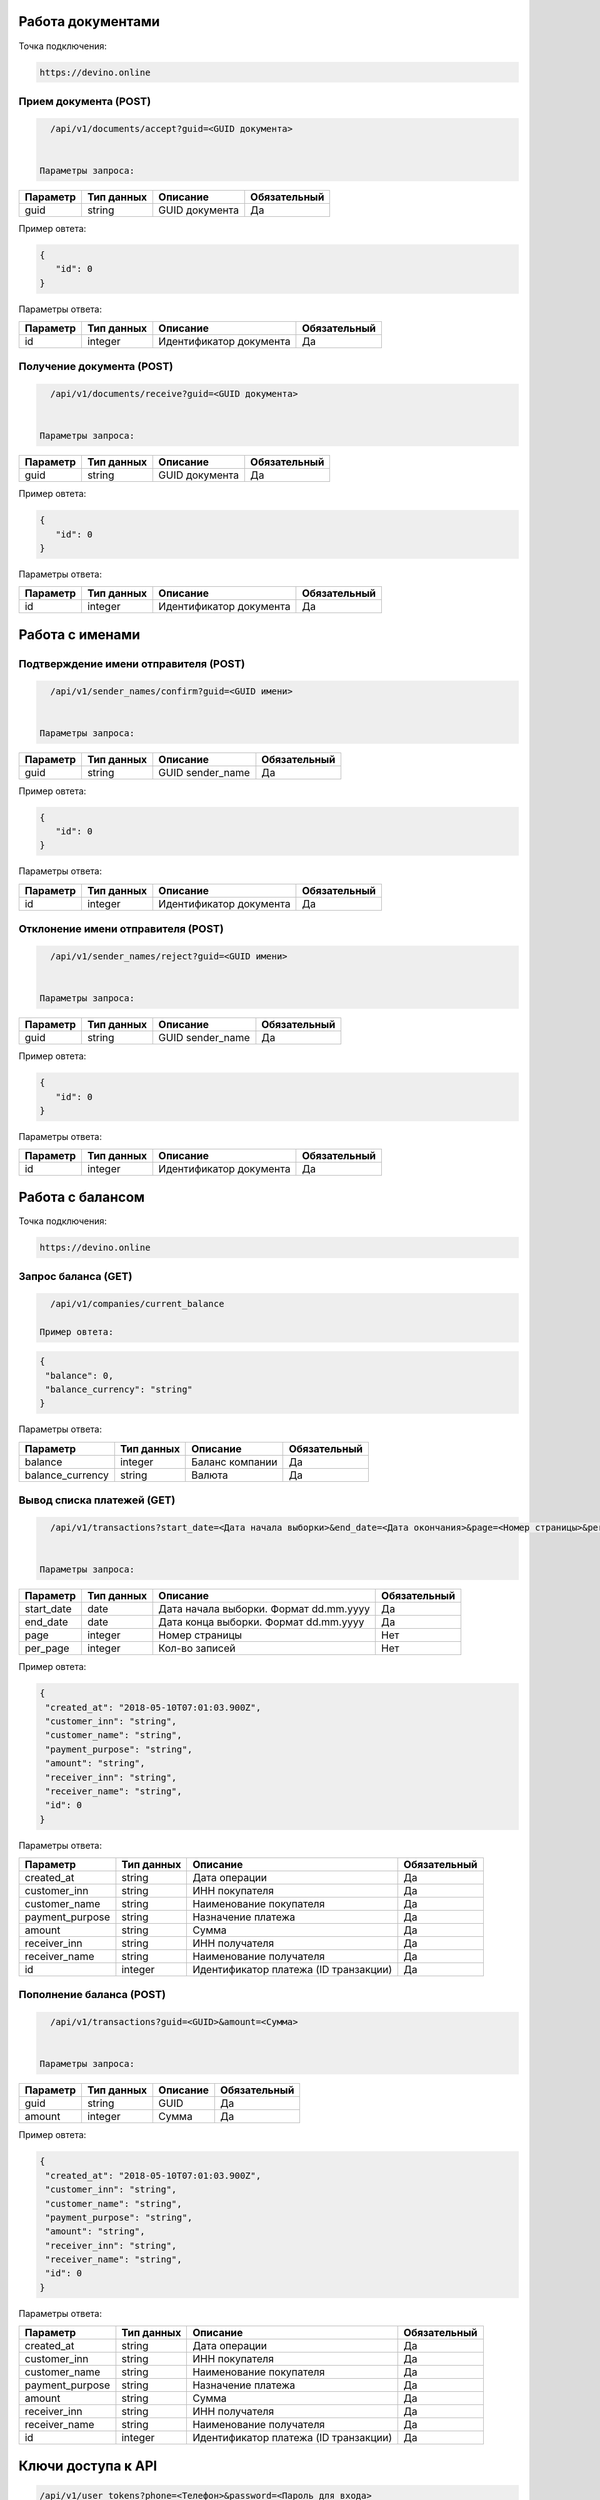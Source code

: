 Работа документами
==================

Точка подключения:
   
.. code-block:: json

   https://devino.online
   


Прием документа (POST)
----------------------

.. code-block:: json

   /api/v1/documents/accept?guid=<GUID документа>
   
   
 Параметры запроса:
 
+----------------------+------------+--------------------------------------------------------+--------------+
|      Параметр        | Тип данных |    Описание                                            |Обязательный  |
+======================+============+========================================================+==============+
| guid                 |   string   |  GUID документа                                        |       Да     |
+----------------------+------------+--------------------------------------------------------+--------------+

Пример овтета:

.. code-block:: json

   {
      "id": 0
   }
   
 
Параметры ответа:
 
+----------------------+------------+--------------------------------------------------------+--------------+
|      Параметр        | Тип данных |    Описание                                            |Обязательный  |
+======================+============+========================================================+==============+
| id                   |   integer  |  Идентификатор документа                               |       Да     |
+----------------------+------------+--------------------------------------------------------+--------------+


Получение документа (POST)
--------------------------

.. code-block:: json

   /api/v1/documents/receive?guid=<GUID документа>
   
   
 Параметры запроса:
 
+----------------------+------------+--------------------------------------------------------+--------------+
|      Параметр        | Тип данных |    Описание                                            |Обязательный  |
+======================+============+========================================================+==============+
| guid                 |   string   |  GUID документа                                        |       Да     |
+----------------------+------------+--------------------------------------------------------+--------------+

Пример овтета:

.. code-block:: json

   {
      "id": 0
   }
   
 
Параметры ответа:
 
+----------------------+------------+--------------------------------------------------------+--------------+
|      Параметр        | Тип данных |    Описание                                            |Обязательный  |
+======================+============+========================================================+==============+
| id                   |   integer  |  Идентификатор документа                               |       Да     |
+----------------------+------------+--------------------------------------------------------+--------------+


Работа с именами
================

Подтверждение имени отправителя (POST)
--------------------------------------

.. code-block:: json

   /api/v1/sender_names/confirm?guid=<GUID имени>
   
   
 Параметры запроса:
 
+----------------------+------------+--------------------------------------------------------+--------------+
|      Параметр        | Тип данных |    Описание                                            |Обязательный  |
+======================+============+========================================================+==============+
| guid                 |   string   |  GUID sender_name                                      |       Да     |
+----------------------+------------+--------------------------------------------------------+--------------+

Пример овтета:

.. code-block:: json

   {
      "id": 0
   }
   
 
Параметры ответа:
 
+----------------------+------------+--------------------------------------------------------+--------------+
|      Параметр        | Тип данных |    Описание                                            |Обязательный  |
+======================+============+========================================================+==============+
| id                   |   integer  |  Идентификатор документа                               |       Да     |
+----------------------+------------+--------------------------------------------------------+--------------+


Отклонение имени отправителя (POST)
-----------------------------------

.. code-block:: json

   /api/v1/sender_names/reject?guid=<GUID имени>
   
   
 Параметры запроса:
 
+----------------------+------------+--------------------------------------------------------+--------------+
|      Параметр        | Тип данных |    Описание                                            |Обязательный  |
+======================+============+========================================================+==============+
| guid                 |   string   |  GUID sender_name                                      |       Да     |
+----------------------+------------+--------------------------------------------------------+--------------+

Пример овтета:

.. code-block:: json

   {
      "id": 0
   }
   
 
Параметры ответа:
 
+----------------------+------------+--------------------------------------------------------+--------------+
|      Параметр        | Тип данных |    Описание                                            |Обязательный  |
+======================+============+========================================================+==============+
| id                   |   integer  |  Идентификатор документа                               |       Да     |
+----------------------+------------+--------------------------------------------------------+--------------+


Работа с балансом
=================

Точка подключения:
   
.. code-block:: json

   https://devino.online


Запрос баланса (GET)
--------------------

   
.. code-block:: json

   /api/v1/companies/current_balance
   
 Пример овтета:

.. code-block:: json

   {
    "balance": 0,
    "balance_currency": "string"
   }
   
 
Параметры ответа:
 
+----------------------+------------+--------------------------------------------------------+--------------+
|      Параметр        | Тип данных |    Описание                                            |Обязательный  |
+======================+============+========================================================+==============+
| balance              |   integer  |  Баланс компании                                       |       Да     |
+----------------------+------------+--------------------------------------------------------+--------------+
| balance_currency     |   string   |  Валюта                                                |       Да     |
+----------------------+------------+--------------------------------------------------------+--------------+

Вывод списка платежей (GET)
---------------------------

.. code-block:: json

   /api/v1/transactions?start_date=<Дата начала выборки>&end_date=<Дата окончания>&page=<Номер страницы>&per_page=<Кол-во записей>
   
   
 Параметры запроса:
 
+----------------------+------------+----------------------------------------------------+--------------+
|      Параметр        | Тип данных |    Описание                                        |Обязательный  |
+======================+============+====================================================+==============+
| start_date           |   date     |  Дата начала выборки. Формат dd.mm.yyyy            |       Да     |
+----------------------+------------+----------------------------------------------------+--------------+
| end_date             |   date     |  Дата конца выборки. Формат dd.mm.yyyy             |       Да     |
+----------------------+------------+----------------------------------------------------+--------------+
| page                 |   integer  |  Номер страницы                                    |       Нет    |
+----------------------+------------+----------------------------------------------------+--------------+
| per_page             |   integer  |  Кол-во записей                                    |       Нет    |
+----------------------+------------+----------------------------------------------------+--------------+

Пример овтета:

.. code-block:: json

   {
    "created_at": "2018-05-10T07:01:03.900Z",
    "customer_inn": "string",
    "customer_name": "string",
    "payment_purpose": "string",
    "amount": "string",
    "receiver_inn": "string",
    "receiver_name": "string",
    "id": 0
   }
   
   
Параметры ответа:
 
+----------------------+------------+--------------------------------------------------------+--------------+
|      Параметр        | Тип данных |    Описание                                            |Обязательный  |
+======================+============+========================================================+==============+
| created_at           |   string   |  Дата операции                                         |       Да     |
+----------------------+------------+--------------------------------------------------------+--------------+
| customer_inn         |   string   |  ИНН покупателя                                        |       Да     |
+----------------------+------------+--------------------------------------------------------+--------------+
| customer_name        |   string   |  Наименование покупателя                               |       Да     |
+----------------------+------------+--------------------------------------------------------+--------------+
| payment_purpose      |   string   |  Назначение платежа                                    |       Да     |
+----------------------+------------+--------------------------------------------------------+--------------+
| amount               |   string   |  Сумма                                                 |       Да     |
+----------------------+------------+--------------------------------------------------------+--------------+
| receiver_inn         |   string   |  ИНН получателя                                        |       Да     |
+----------------------+------------+--------------------------------------------------------+--------------+
| receiver_name        |   string   |  Наименование получателя                               |       Да     |
+----------------------+------------+--------------------------------------------------------+--------------+
| id                   |   integer  |  Идентификатор платежа (ID транзакции)                 |       Да     |
+----------------------+------------+--------------------------------------------------------+--------------+


Пополнение баланса (POST)
-------------------------

.. code-block:: json

   /api/v1/transactions?guid=<GUID>&amount=<Сумма>
   
   
 Параметры запроса:
 
+----------------------+------------+----------------------------------------------------+--------------+
|      Параметр        | Тип данных |    Описание                                        |Обязательный  |
+======================+============+====================================================+==============+
| guid                 |   string   |  GUID                                              |       Да     |
+----------------------+------------+----------------------------------------------------+--------------+
| amount               |   integer  |  Сумма                                             |       Да     |
+----------------------+------------+----------------------------------------------------+--------------+

Пример овтета:

.. code-block:: json

   {
    "created_at": "2018-05-10T07:01:03.900Z",
    "customer_inn": "string",
    "customer_name": "string",
    "payment_purpose": "string",
    "amount": "string",
    "receiver_inn": "string",
    "receiver_name": "string",
    "id": 0
   }
   
   
Параметры ответа:
 
+----------------------+------------+--------------------------------------------------------+--------------+
|      Параметр        | Тип данных |    Описание                                            |Обязательный  |
+======================+============+========================================================+==============+
| created_at           |   string   |  Дата операции                                         |       Да     |
+----------------------+------------+--------------------------------------------------------+--------------+
| customer_inn         |   string   |  ИНН покупателя                                        |       Да     |
+----------------------+------------+--------------------------------------------------------+--------------+
| customer_name        |   string   |  Наименование покупателя                               |       Да     |
+----------------------+------------+--------------------------------------------------------+--------------+
| payment_purpose      |   string   |  Назначение платежа                                    |       Да     |
+----------------------+------------+--------------------------------------------------------+--------------+
| amount               |   string   |  Сумма                                                 |       Да     |
+----------------------+------------+--------------------------------------------------------+--------------+
| receiver_inn         |   string   |  ИНН получателя                                        |       Да     |
+----------------------+------------+--------------------------------------------------------+--------------+
| receiver_name        |   string   |  Наименование получателя                               |       Да     |
+----------------------+------------+--------------------------------------------------------+--------------+
| id                   |   integer  |  Идентификатор платежа (ID транзакции)                 |       Да     |
+----------------------+------------+--------------------------------------------------------+--------------+


Ключи доступа к API
===================

.. code-block:: json

   /api/v1/user_tokens?phone=<Телефон>&password=<Пароль для входа>
   
   Параметры запроса:
 
+----------------------+------------+----------------------------------------------------+--------------+
|      Параметр        | Тип данных |    Описание                                        |Обязательный  |
+======================+============+====================================================+==============+
| phone                |   string   |  Телефон                                           |       Да     |
+----------------------+------------+----------------------------------------------------+--------------+
| password             |   string   |  Пароль для входа                                  |       Да     |
+----------------------+------------+----------------------------------------------------+--------------+


Пример овтета:

.. code-block:: json

   {
      "id": 0,
      "phone_number": "string",
      "token": "string"
   }
   
   
Параметры ответа:
 
+----------------------+------------+--------------------------------------------------------+--------------+
|      Параметр        | Тип данных |    Описание                                            |Обязательный  |
+======================+============+========================================================+==============+
| id                   |   integer   |  Идентификатор пользователя                           |       Да     |
+----------------------+------------+--------------------------------------------------------+--------------+
| phone_number         |   string   |  Телефон                                               |       Да     |
+----------------------+------------+--------------------------------------------------------+--------------+
| token                |   string   |  Токен авторизации                                     |       Да     |
+----------------------+------------+--------------------------------------------------------+--------------+

Коды ошибок
===========

+----------------------+--------------------------------------+
|   HTTP status code   | Описание                             |
+======================+======================================+
| 401                  | Неверный токен или формат заголовка  |
+----------------------+--------------------------------------+
| 403                  | Нет прав доступа к ресурсу           |
+----------------------+--------------------------------------+
| 404                  | Запрашиваемый ресурс не найден       |
+----------------------+--------------------------------------+
| 422                  | Ошибка валидации                     |
+----------------------+--------------------------------------+
